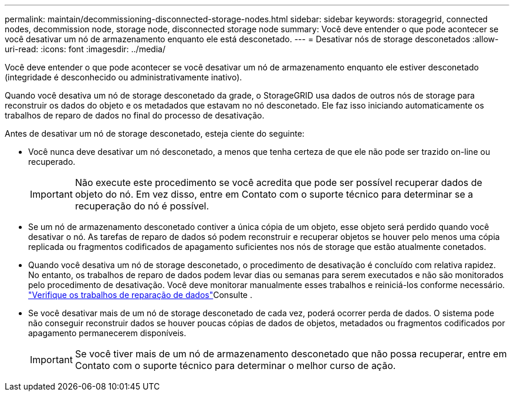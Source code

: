---
permalink: maintain/decommissioning-disconnected-storage-nodes.html 
sidebar: sidebar 
keywords: storagegrid, connected nodes, decommission node, storage node, disconnected storage node 
summary: Você deve entender o que pode acontecer se você desativar um nó de armazenamento enquanto ele está desconetado. 
---
= Desativar nós de storage desconetados
:allow-uri-read: 
:icons: font
:imagesdir: ../media/


[role="lead"]
Você deve entender o que pode acontecer se você desativar um nó de armazenamento enquanto ele estiver desconetado (integridade é desconhecido ou administrativamente inativo).

Quando você desativa um nó de storage desconetado da grade, o StorageGRID usa dados de outros nós de storage para reconstruir os dados do objeto e os metadados que estavam no nó desconetado. Ele faz isso iniciando automaticamente os trabalhos de reparo de dados no final do processo de desativação.

Antes de desativar um nó de storage desconetado, esteja ciente do seguinte:

* Você nunca deve desativar um nó desconetado, a menos que tenha certeza de que ele não pode ser trazido on-line ou recuperado.
+

IMPORTANT: Não execute este procedimento se você acredita que pode ser possível recuperar dados de objeto do nó. Em vez disso, entre em Contato com o suporte técnico para determinar se a recuperação do nó é possível.

* Se um nó de armazenamento desconetado contiver a única cópia de um objeto, esse objeto será perdido quando você desativar o nó. As tarefas de reparo de dados só podem reconstruir e recuperar objetos se houver pelo menos uma cópia replicada ou fragmentos codificados de apagamento suficientes nos nós de storage que estão atualmente conetados.
* Quando você desativa um nó de storage desconetado, o procedimento de desativação é concluído com relativa rapidez. No entanto, os trabalhos de reparo de dados podem levar dias ou semanas para serem executados e não são monitorados pelo procedimento de desativação. Você deve monitorar manualmente esses trabalhos e reiniciá-los conforme necessário. link:checking-data-repair-jobs.html["Verifique os trabalhos de reparação de dados"]Consulte .
* Se você desativar mais de um nó de storage desconetado de cada vez, poderá ocorrer perda de dados. O sistema pode não conseguir reconstruir dados se houver poucas cópias de dados de objetos, metadados ou fragmentos codificados por apagamento permanecerem disponíveis.
+

IMPORTANT: Se você tiver mais de um nó de armazenamento desconetado que não possa recuperar, entre em Contato com o suporte técnico para determinar o melhor curso de ação.


